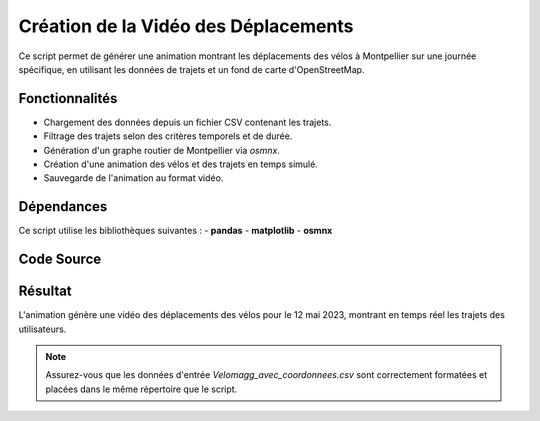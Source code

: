 Création de la Vidéo des Déplacements
=====================================

Ce script permet de générer une animation montrant les déplacements des vélos à Montpellier sur une journée spécifique, en utilisant les données de trajets et un fond de carte d'OpenStreetMap.

Fonctionnalités
----------------
- Chargement des données depuis un fichier CSV contenant les trajets.
- Filtrage des trajets selon des critères temporels et de durée.
- Génération d'un graphe routier de Montpellier via `osmnx`.
- Création d'une animation des vélos et des trajets en temps simulé.
- Sauvegarde de l'animation au format vidéo.

Dépendances
------------
Ce script utilise les bibliothèques suivantes :
- **pandas**
- **matplotlib**
- **osmnx**

Code Source
------------
.. code-block:: python
    import pandas as pd
    import matplotlib.pyplot as plt
    from matplotlib.animation import FuncAnimation
    import osmnx as ox

    # Charger les données depuis le fichier CSV
    df = pd.read_csv("Velomagg_avec_coordonnees.csv", parse_dates=["Departure", "Return"])

    # Filtrer les données pour une journée spécifique et exclure les trajets trop longs ou trop courts
    df = df[(df["Departure"].dt.date == pd.to_datetime("2023-05-12").date()) & 
        (df["Return"].dt.date == pd.to_datetime("2023-05-12").date()) & 
        ((df["Return"] - df["Departure"]).dt.total_seconds() <= 86400)]
    df["duration"] = (df["Return"] - df["Departure"]).dt.total_seconds()
    df = df[df["duration"] > 10]  # Trajets supérieurs à 10 secondes

    # Charger la carte de Montpellier avec un style prédéfini
    ox.settings.use_cache = True
    G = ox.graph_from_place("Montpellier, France", network_type="bike")

    # Créer la figure avec fond noir
    fig, ax = plt.subplots(figsize=(12, 12))
    ax.set_facecolor("black")
    ox.plot_graph(G, ax=ax, node_size=0, edge_color="gray", edge_alpha=0.3, show=False, close=False)

    # Initialiser des structures pour l'animation
    bike_points = ax.scatter([], [], c="white", s=50, zorder=3)
    line_data = {}
    time_text = ax.text(0.5, 0.95, "", ha="center", va="center", color="white", fontsize=12, transform=ax.transAxes)

    def calculate_routes(row):
        origin = (row["latitude_depart"], row["longitude_depart"])
        destination = (row["latitude_retour"], row["longitude_retour"])
        try:
            origin_node = ox.nearest_nodes(G, origin[1], origin[0])
            destination_node = ox.nearest_nodes(G, destination[1], destination[0])
            route = ox.routing.shortest_path(G, origin_node, destination_node)
            return route
        except Exception:
            return []

    df["route"] = df.apply(calculate_routes, axis=1)

    def update(frame):
        current_time = df["Departure"].min() + pd.Timedelta(seconds=frame * 300)
        active_trips = df[(df["Departure"] <= current_time) & (df["Return"] >= current_time)]
        bike_positions = []

        for _, trip in active_trips.iterrows():
            if trip["route"]:
                route = trip["route"]
                trip_duration = (trip["Return"] - trip["Departure"]).total_seconds()
                elapsed_time = (current_time - trip["Departure"]).total_seconds()
                progress = min(int((elapsed_time / trip_duration) * (len(route) - 1)), len(route) - 1)

                current_node = route[progress]
                x, y = G.nodes[current_node]["x"], G.nodes[current_node]["y"]
                bike_positions.append((x, y))

                if progress > 0:
                    route_segment = route[:progress + 1]
                    segment_coords = [(G.nodes[node]["x"], G.nodes[node]["y"]) for node in route_segment]

                    if trip.name not in line_data:
                        line_data[trip.name] = ax.plot(
                            [coord[0] for coord in segment_coords],
                            [coord[1] for coord in segment_coords],
                            c="blue",
                            alpha=0.3,
                            linewidth=2,
                            zorder=2,
                        )[0]
                    else:
                        line_data[trip.name].set_data(
                            [coord[0] for coord in segment_coords],
                            [coord[1] for coord in segment_coords],
                        )

        if bike_positions:
            bike_points.set_offsets(bike_positions)
            time_text.set_text(f"Temps: {current_time.strftime('%Y-%m-%d %H:%M:%S')}")
        return bike_points, list(line_data.values()), time_text

    # Créer l'animation
    frames = range(0, int((df["Return"].max() - df["Departure"].min()).total_seconds() // 300) + 1)
    ani = FuncAnimation(fig, update, frames=frames, interval=200)
    # Sauvegarder la vidéo
    ani.save("bike_animation_12_Mai.mp4", fps=5, writer="ffmpeg")
    plt.show()


Résultat
---------
L'animation génère une vidéo des déplacements des vélos pour le 12 mai 2023, montrant en temps réel les trajets des utilisateurs.

.. note::

   Assurez-vous que les données d'entrée `Velomagg_avec_coordonnees.csv` sont correctement formatées et placées dans le même répertoire que le script.

